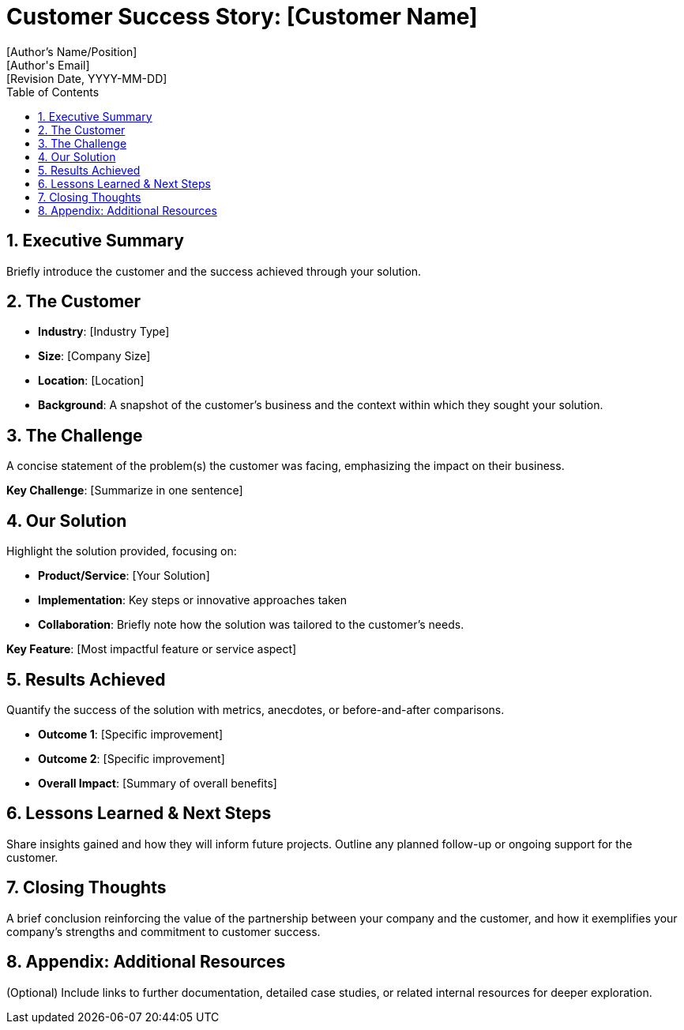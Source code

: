 = Customer Success Story: [Customer Name]
:author: [Author's Name/Position]
:email: [Author's Email]
:revdate: [Revision Date, YYYY-MM-DD]
:toc: macro
:icons: font
:sectanchors:
:sectnums:

toc::[]

== Executive Summary

Briefly introduce the customer and the  success achieved through your solution.

== The Customer

* *Industry*: [Industry Type]
* *Size*: [Company Size]
* *Location*: [Location]
* *Background*: A snapshot of the customer’s business and the context within which they sought your solution.

== The Challenge

A concise statement of the problem(s) the customer was facing, emphasizing the impact on their business.

[.sidebar]
*Key Challenge*: [Summarize in one sentence]

== Our Solution

Highlight the solution provided, focusing on:

* *Product/Service*: [Your Solution]
* *Implementation*: Key steps or innovative approaches taken
* *Collaboration*: Briefly note how the solution was tailored to the customer’s needs.

[.sidebar]
*Key Feature*: [Most impactful feature or service aspect]

== Results Achieved

Quantify the success of the solution with metrics, anecdotes, or before-and-after comparisons.

* *Outcome 1*: [Specific improvement]
* *Outcome 2*: [Specific improvement]
* *Overall Impact*: [Summary of overall benefits]

== Lessons Learned & Next Steps

Share insights gained and how they will inform future projects. Outline any planned follow-up or ongoing support for the customer.

== Closing Thoughts

A brief conclusion reinforcing the value of the partnership between your company and the customer, and how it exemplifies your company's strengths and commitment to customer success.

== Appendix: Additional Resources

(Optional) Include links to further documentation, detailed case studies, or related internal resources for deeper exploration.

